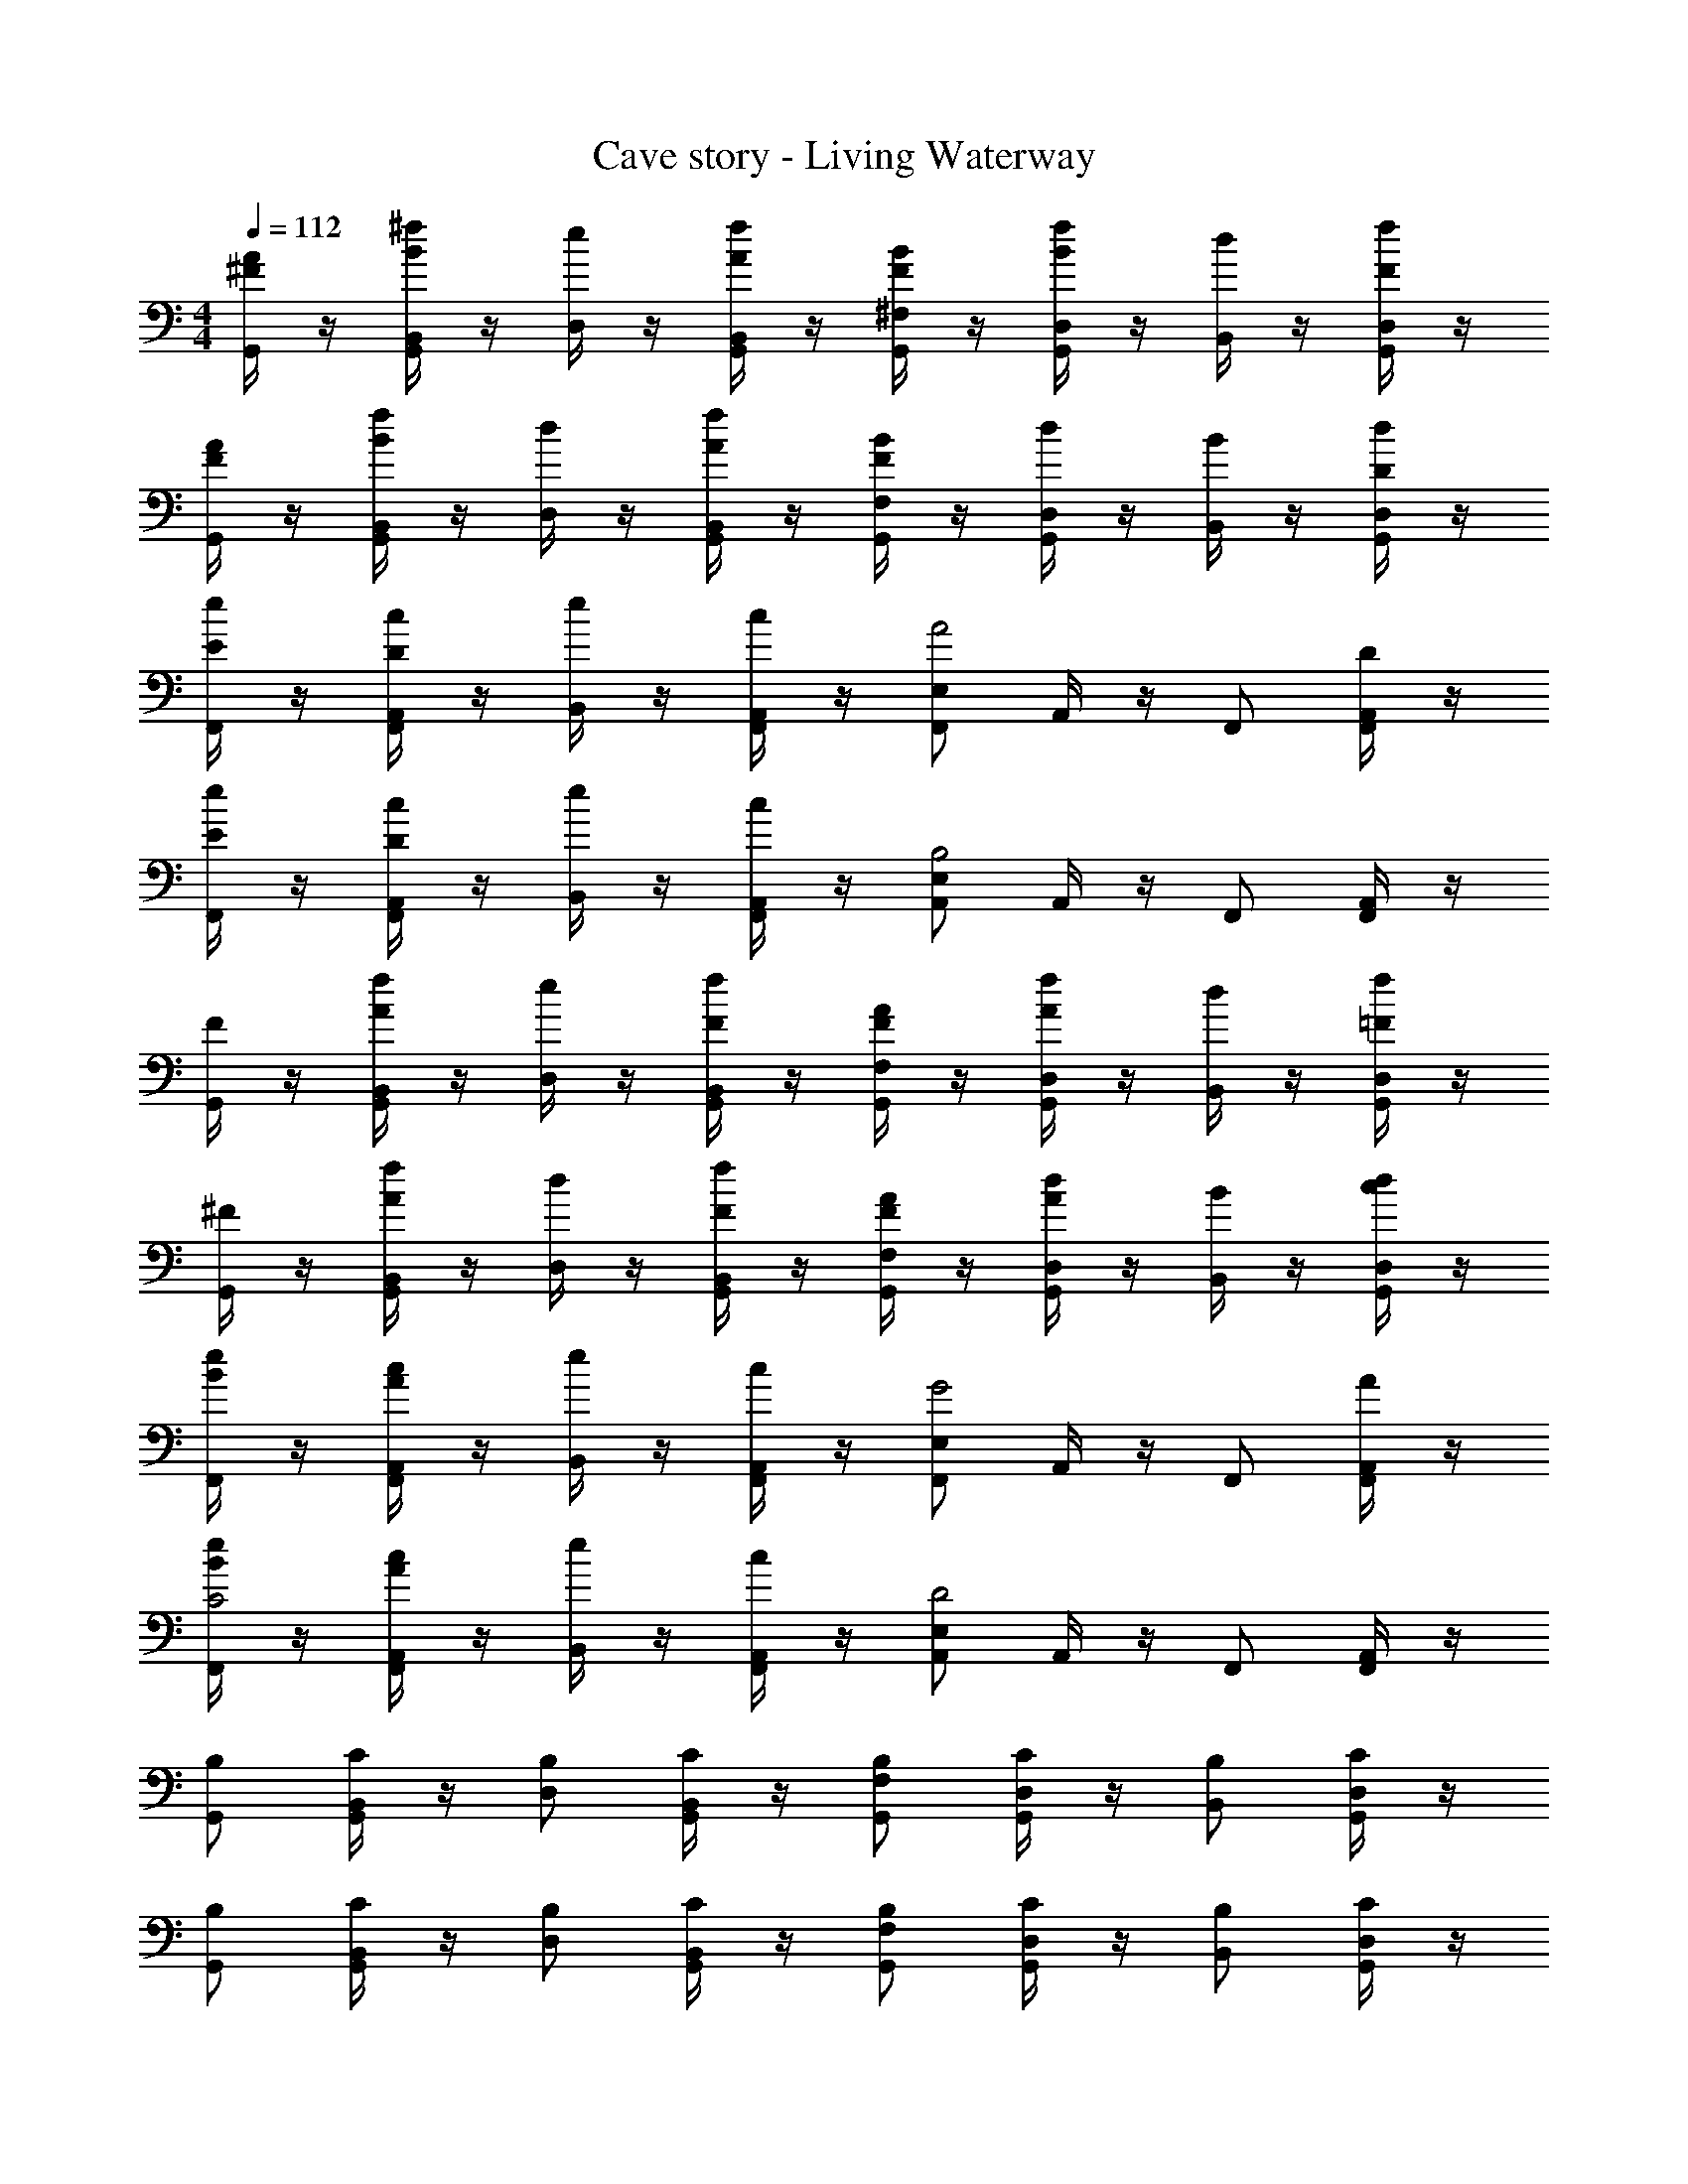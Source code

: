 X: 1
T: Cave story - Living Waterway
Z: ABC Generated by Starbound Composer
L: 1/4
M: 4/4
Q: 1/4=112
K: C
[^F/4A/2G,,/2] z/4 [^f/4B,,/4G,,/2B] z/4 [e/4D,/2] z/4 [f/4B,,/4A/2G,,/2] z/4 [F/4B/2^F,/2G,,/2] z/4 [f/4D,/4BG,,] z/4 [d/4B,,/2] z/4 [f/4D,/4F/2G,,/2] z/4 
[F/4A/2G,,/2] z/4 [f/4B,,/4G,,/2B] z/4 [d/4D,/2] z/4 [f/4B,,/4A/2G,,/2] z/4 [F/4B/2F,/2G,,/2] z/4 [d/4D,/4G,,] z/4 [B/4B,,/2] z/4 [d/4D,/4D/2G,,/2] z/4 
[e/4E/2F,,/2] z/4 [c/4A,,/4D/2F,,/2] z/4 [e/4B,,/2] z/4 [c/4A,,/4F,,/2] z/4 [E,/2F,,/2A2] A,,/4 z/4 F,,/2 [A,,/4D/2F,,/2] z/4 
[e/4E/2F,,/2] z/4 [c/4A,,/4D/2F,,/2] z/4 [e/4B,,/2] z/4 [c/4A,,/4F,,/2] z/4 [E,/2A,,/2B,2] A,,/4 z/4 F,,/2 [A,,/4F,,/2] z/4 
[F/4G,,/2] z/4 [f/4B,,/4G,,/2A] z/4 [e/4D,/2] z/4 [f/4B,,/4F/2G,,/2] z/4 [F/4A/2F,/2G,,/2] z/4 [f/4D,/4AG,,] z/4 [d/4B,,/2] z/4 [f/4D,/4=F/2G,,/2] z/4 
[^F/4G,,/2] z/4 [f/4B,,/4G,,/2A] z/4 [d/4D,/2] z/4 [f/4B,,/4F/2G,,/2] z/4 [F/4A/2F,/2G,,/2] z/4 [d/4D,/4AG,,] z/4 [B/4B,,/2] z/4 [d/4D,/4c/2G,,/2] z/4 
[e/4B/2F,,/2] z/4 [c/4A,,/4A/2F,,/2] z/4 [e/4B,,/2] z/4 [c/4A,,/4F,,/2] z/4 [E,/2F,,/2G2] A,,/4 z/4 F,,/2 [A,,/4A/2F,,/2] z/4 
[e/4B/2F,,/2C2] z/4 [c/4A,,/4A/2F,,/2] z/4 [e/4B,,/2] z/4 [c/4A,,/4F,,/2] z/4 [E,/2A,,/2D2] A,,/4 z/4 F,,/2 [A,,/4F,,/2] z/4 
[B,/2G,,/2] [B,,/4C/2G,,/2] z/4 [B,/2D,/2] [B,,/4C/2G,,/2] z/4 [B,/2F,/2G,,/2] [D,/4C/2G,,] z/4 [B,/2B,,/2] [D,/4C/2G,,/2] z/4 
[B,/2G,,/2] [B,,/4C/2G,,/2] z/4 [B,/2D,/2] [B,,/4C/2G,,/2] z/4 [B,/2F,/2G,,/2] [D,/4C/2G,,] z/4 [B,/2B,,/2] [D,/4C/2G,,/2] z/4 
[G,/2F,,/2] [A,,/4A,/2F,,/2] z/4 [G,/2B,,/2] [A,,/4A,/2F,,/2] z/4 [G,/2E,/2F,,/2] [A,,/4A,/2] z/4 [G,/2F,,/2] [A,,/4A,/2F,,/2] z/4 
[A,/2F,,/2] [A,,/4B,/2F,,/2] z/4 [A,/2B,,/2] [A,,/4B,/2F,,/2] z/4 [A,/2E,/2A,,/2] [A,,/4B,/2] z/4 [A,/2F,,/2] [A,,/4B,/2F,,/2] z/4 
[B,/2G,,/2] [B,,/4C/2G,,/2] z/4 [B,/2D,/2] [B,,/4C/2G,,/2] z/4 [B,/2F,/2G,,/2] [D,/4C/2G,,] z/4 [B,/2B,,/2] [D,/4C/2G,,/2] z/4 
[B,/2G,,/2] [B,,/4C/2G,,/2] z/4 [B,/2D,/2] [B,,/4C/2G,,/2] z/4 [B,/2F,/2G,,/2] [D,/4C/2G,,] z/4 [B,/2B,,/2] [D,/4C/2G,,/2] z/4 
[G,/2F,,/2] [A,,/4A,/2F,,/2] z/4 [G,/2B,,/2] [A,,/4A,/2F,,/2] z/4 [G,/2E,/2F,,/2] [A,,/4A,/2] z/4 [G,/2F,,/2] [A,,/4A,/2F,,/2] z/4 
[A,/2F,,/2] [A,,/4B,/2F,,/2] z/4 [A,/2B,,/2] [A,,/4B,/2F,,/2] z/4 [A,/2E,/2A,,/2] [A,,/4B,/2] z/4 [A,/2F,,/2] [A,,/4B,/2F,,/2] z/4 
[F/4G,,/2] z/4 [f/4B,,/4G,,/2] z/4 [e/4F/2D,/2] z/4 [f/4B,,/4G/2G,,/2] z/4 [F/4F,/2G,,/2A] z/4 [f/4D,/4G,,] z/4 [d/4F/2B,,/2] z/4 [f/4D,/4G/2G,,/2] z/4 
[F/4G,,/2A] z/4 [f/4B,,/4G,,/2] z/4 [d/4F/2D,/2] z/4 [f/4B,,/4G/2G,,/2] z/4 [F/4F,/2G,,/2A] z/4 [d/4D,/4G,,] z/4 [B/4G/2B,,/2] z/4 [d/4D,/4F/2G,,/2] z/4 
[e/4E/2F,,/2] z/4 [c/4A,,/4D/2F,,/2] z/4 [e/4E/2B,,/2] z/4 [c/4A,,/4D/2F,,/2] z/4 [E/4E,/2F,,/2] z/4 [A,,/4D/2] z/4 [A,/2F,,/2] [A,,/4D/2F,,/2] z/4 
[e/4E/2F,,/2A,3/4] z/4 [c/4A,,/4D/2F,,/2] [z/4A,3/4] [e/4E/2B,,/2] z/4 [c/4A,,/4D/2F,,/2A,3/4] z/4 [E/2E,/2A,,/2] [A,,/4D/2] z/4 [A,/2F,,/2] [A,,/4D/2F,,/2] z/4 
[F/4G,,/2] z/4 [f/4B,,/4G,,/2] z/4 [e/4F/2D,/2] z/4 [f/4B,,/4G/2G,,/2] z/4 [F/4F,/2G,,/2A] z/4 [f/4D,/4G,,] z/4 [d/4F/2B,,/2] z/4 [f/4D,/4G/2G,,/2] z/4 
[F/4G,,/2A] z/4 [f/4B,,/4G,,/2] z/4 [d/4F/2D,/2] z/4 [f/4B,,/4G/2G,,/2] z/4 [F/4F,/2G,,/2A] z/4 [d/4D,/4G,,] z/4 [B/4G/2B,,/2] z/4 [d/4D,/4A/2G,,/2] z/4 
[e/4c/2F,,/2] z/4 [c/4A,,/4A/2F,,/2] z/4 [e/4c/2B,,/2] z/4 [c/4A,,/4A/2F,,/2] z/4 [c/2E,/2F,,/2d2] [A,,/4G/2] z/4 [c/2F,,/2] [A,,/4G/2F,,/2] z/4 
[e/4c/2F,,/2] z/4 [c/4A,,/4A/2F,,/2] z/4 [e/4c/2B,,/2] z/4 [c/4A,,/4A/2F,,/2] z/4 [c/2E,/2A,,/2B2] [A,,/4G/2] z/4 [F/2F,,/2] [A,,/4D/2F,,/2] z/4 
[G,,/2B,3/4] [B,,/4G,,/2] [z/4C3/4] D,/2 [B,,/4G,,/2D3/4] z/4 [z/4F,/2G,,/2] [z/4E3/4] [D,/4G,,] z/4 [B,,/2F3/4] [D,/4G,,/2] [z/4G3/4] 
G,,/2 [B,,/4G,,/2A3/4] z/4 [z/4D,/2] [z/4B3/4] [B,,/4G,,/2] z/4 [F,/2G,,/2d3/4] [D,/4G,,] [z/4e3/4] B,,/2 [D,/4a/2G,,/2] z/4 
[c/2F,,/2g2] [A,,/4A/2F,,/2] z/4 [c/2B,,/2] [A,,/4A/2F,,/2] z/4 [d/2E,/2F,,/2f2] [A,,/4c/2] z/4 [d/2F,,/2] [A,,/4c/2F,,/2] z/4 
[e/2F,,/2] [A,,/4d/2F,,/2] z/4 [e/2B,,/2] [A,,/4d/2F,,/2] z/4 [d/2E,/2A,,/2] [A,,/4c/2] z/4 [d/2F,,/2] [A,,/4c/2F,,/2] z/4 
[G,,/2F3/4] [B,,/4G,,/2] [z/4E3/4] D,/2 [B,,/4G,,/2D3/4] z/4 [z/4F,/2G,,/2] [z/4E3/4] [D,/4G,,] z/4 [B,,/2F3/4] [D,/4G,,/2] [z/4G3/4] 
G,,/2 [B,,/4G,,/2A3/4] z/4 [z/4D,/2] [z/4B3/4] [B,,/4G,,/2] z/4 [F,/2G,,/2d3/4] [D,/4G,,] [z/4e3/4] B,,/2 [D,/4a/2G,,/2] z/4 
[c/2F,,/2g2] [A,,/4A/2F,,/2] z/4 [c/2B,,/2] [A,,/4A/2F,,/2] z/4 [d/2E,/2F,,/2f2] [A,,/4c/2] z/4 [d/2F,,/2] [A,,/4c/2F,,/2] z/4 
[e/2F,,/2] [A,,/4d/2F,,/2] z/4 [e/2B,,/2] [A,,/4d/2F,,/2] z/4 [e/2E,/2A,,/2] [A,,/4c/2] z/4 [e/2F,,/2] [A,,/4c/2F,,/2] 
